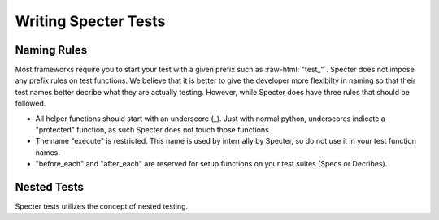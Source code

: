 .. role:: raw-html(raw)
   :format: html

Writing Specter Tests
######################

Naming Rules
~~~~~~~~~~~~~~~~~
Most frameworks require you to start your test with a given prefix such as :raw-html:`"test_"`. Specter does not impose any prefix rules on test functions. We believe that it is better to give the developer more flexibilty in naming so that their test names better decribe what they are actually testing. However, while Specter does have three rules that should be followed.

* All helper functions should start with an underscore (_). Just with normal python, underscores indicate a "protected" function, as such Specter does not touch those functions.
* The name "execute" is restricted. This name is used by internally by Specter, so do not use it in your test function names.
* "before_each" and "after_each" are reserved for setup functions on your test suites (Specs or Decribes).


Nested Tests
~~~~~~~~~~~~~~
Specter tests utilizes the concept of nested testing.